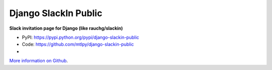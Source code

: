 
=====================
Django SlackIn Public
=====================

**Slack invitation page for Django (like rauchg/slackin)**

* PyPI: https://pypi.python.org/pypi/django-slackin-public
* Code: https://github.com/mtlpy/django-slackin-public
* |travis-ci|

.. |travis-ci| image::
   https://travis-ci.org/mtlpy/django-slackin-public.svg?branch=master
   :target: https://travis-ci.org/mtlpy/django-slackin-public
   :alt: Tests on Travis-CI

`More information on Github <https://github.com/mtlpy/django-slackin-public/blob/master/README.md>`_.


